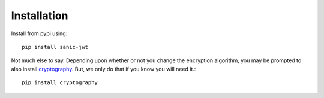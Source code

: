 ============
Installation
============

Install from pypi using::

    pip install sanic-jwt

Not much else to say. Depending upon whether or not you change the encryption algorithm, you may be prompted to also install `cryptography <https://github.com/pyca/cryptography>`_. But, we only do that if you know you will need it.::

    pip install cryptography
